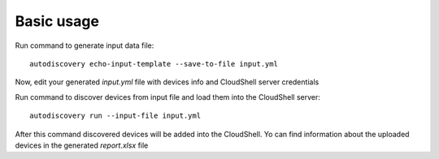 Basic usage
===============

Run command to generate input data file::

  autodiscovery echo-input-template --save-to-file input.yml


Now, edit your generated `input.yml` file with devices info and CloudShell server credentials


Run command to discover devices from input file and load them into the CloudShell server::

  autodiscovery run --input-file input.yml

After this command discovered devices will be added into the CloudShell. Yo can find information about the uploaded
devices in the generated `report.xlsx` file